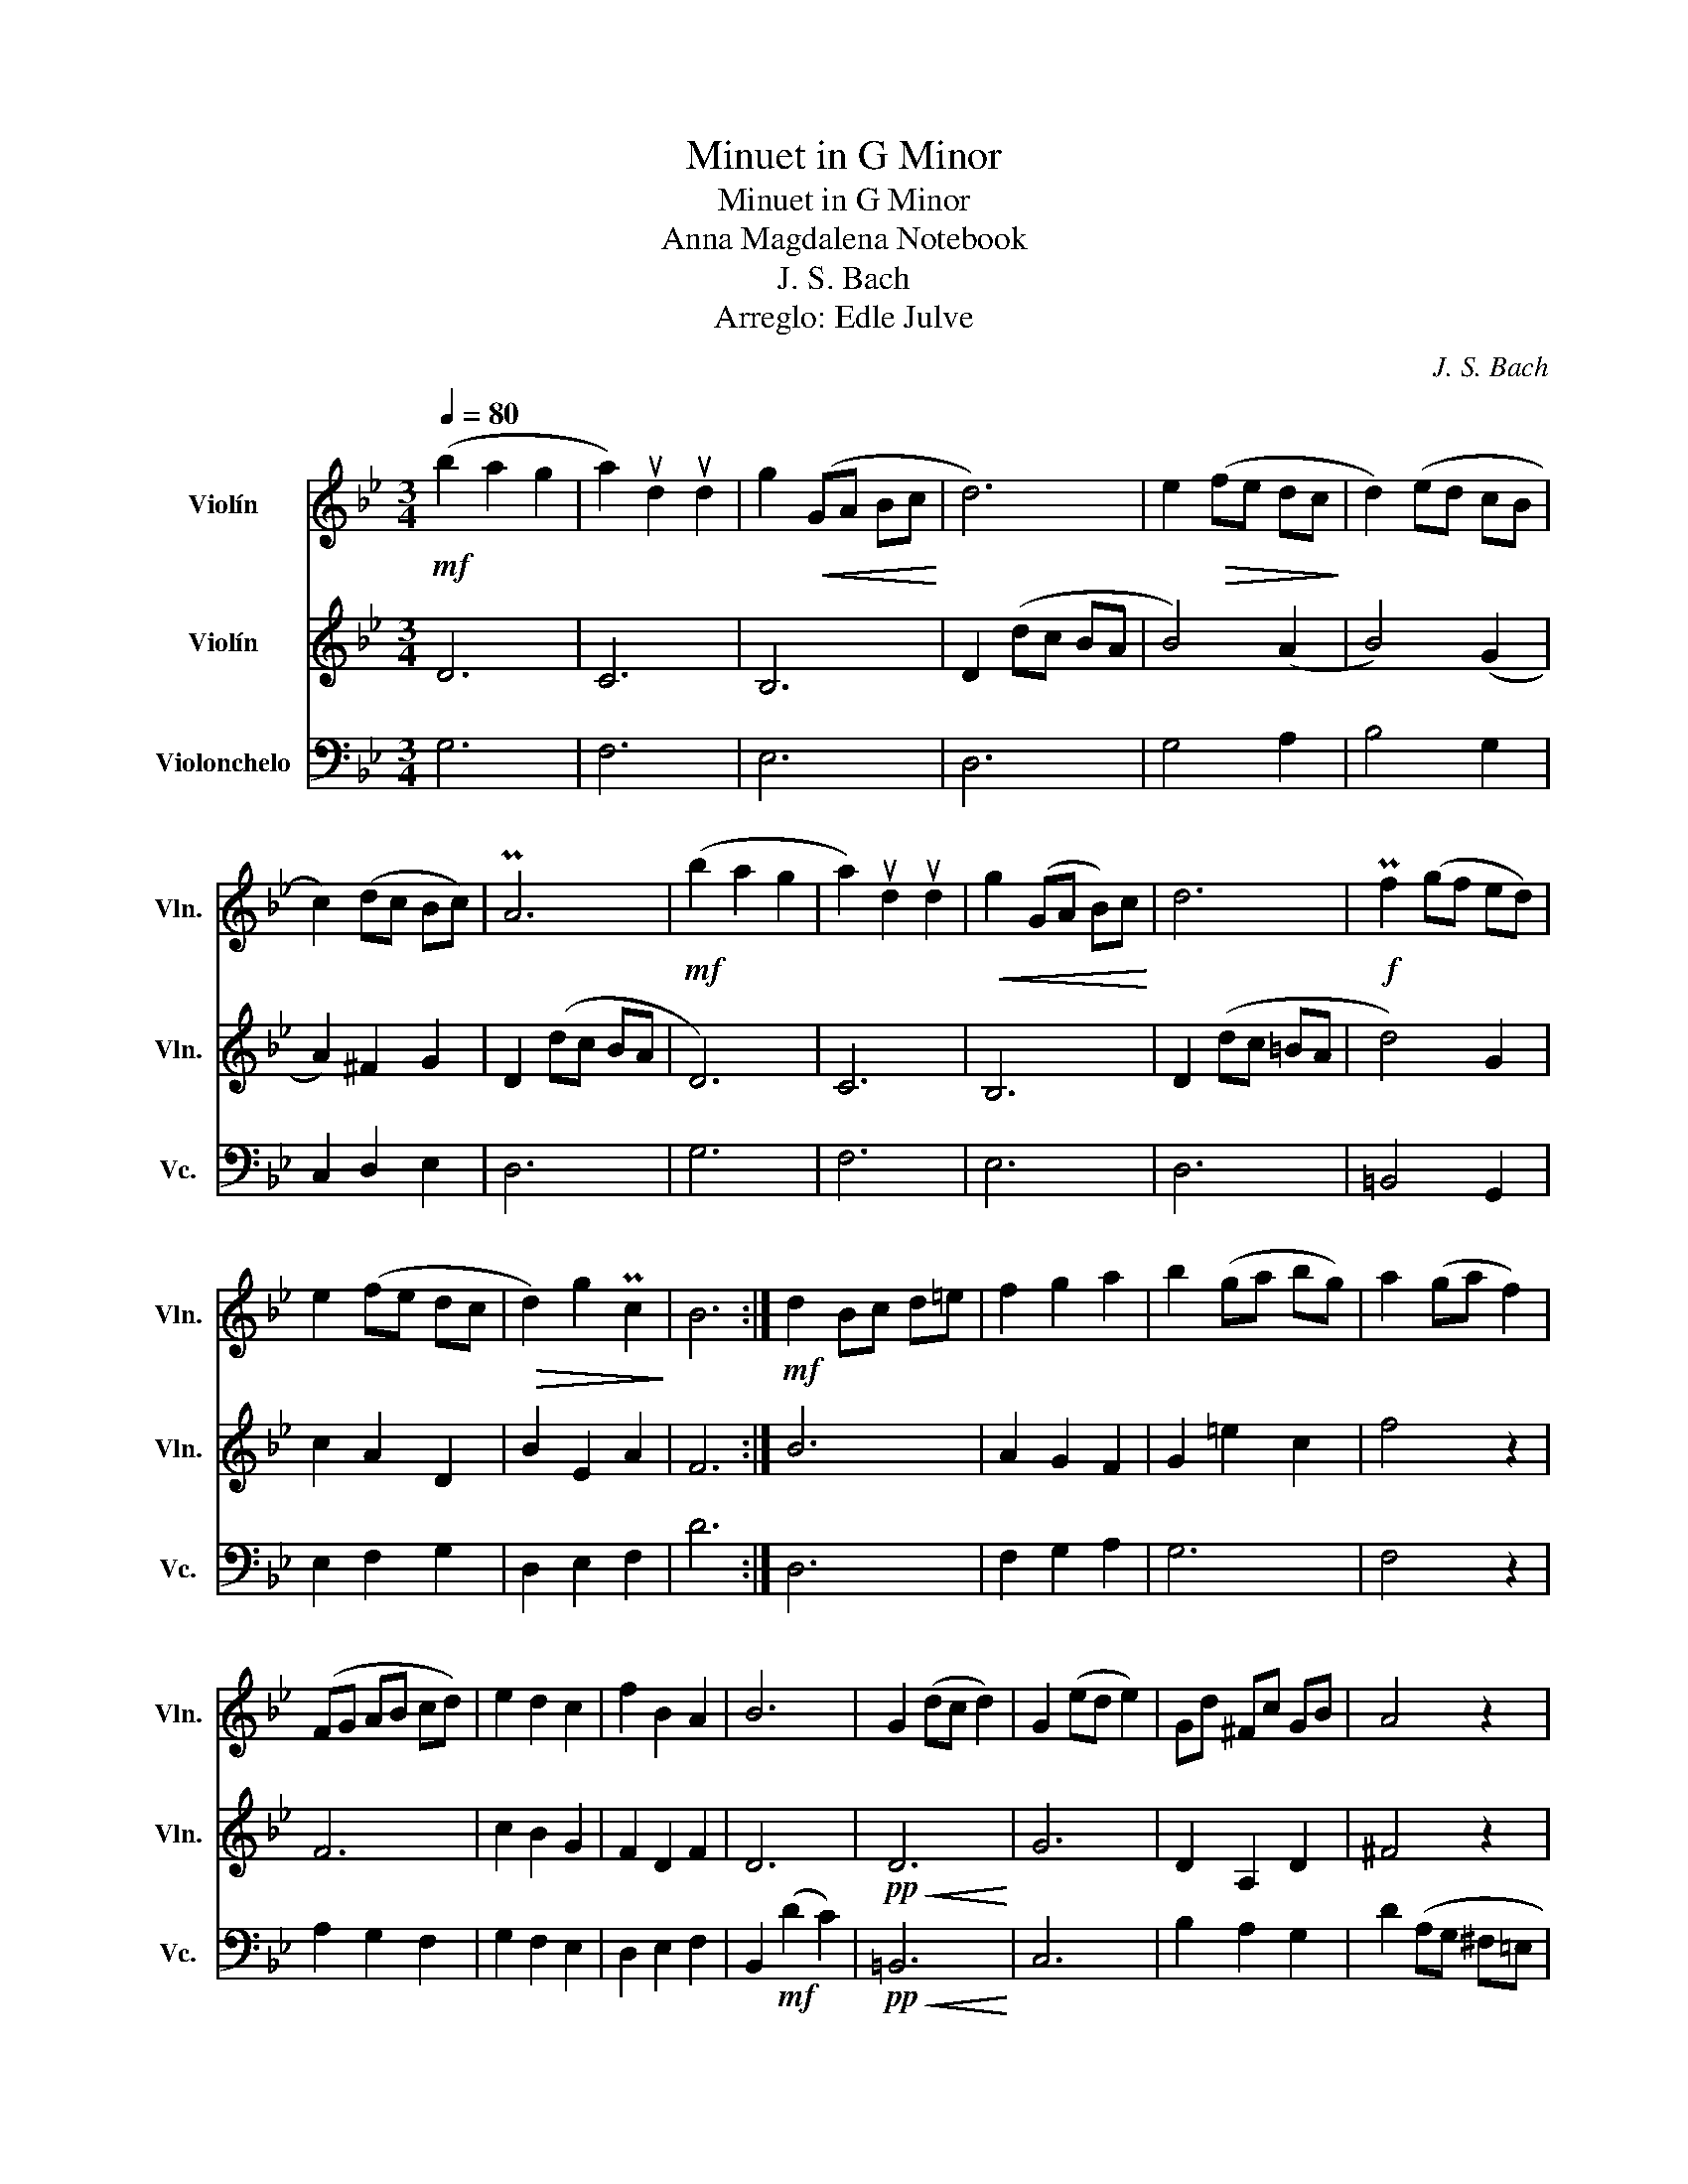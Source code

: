 X:1
T:Minuet in G Minor
T:Minuet in G Minor
T:Anna Magdalena Notebook
T:J. S. Bach
T:Arreglo: Edle Julve
C:J. S. Bach
Z:Edle Julve
%%score 1 2 3
L:1/8
Q:1/4=80
M:3/4
K:Bb
V:1 treble nm="Violín" snm="Vln."
V:2 treble nm="Violín" snm="Vln."
V:3 bass nm="Violonchelo" snm="Vc."
V:1
!mf! (b2 a2 g2 | a2) ud2 ud2 | g2!<(! (GA Bc!<)! | d6) | e2!>(! (fe dc!>)! | d2) (ed cB | %6
 c2) (dc Bc) | PA6 |!mf! (b2 a2 g2 | a2) ud2 ud2 |!<(! g2 (GA B)c!<)! | d6 |!f! Pf2 (gf ed) | %13
 e2 (fe dc |!>(! d2) g2 Pc2!>)! | B6 :|!mf! d2 Bc d=e | f2 g2 a2 | b2 (ga bg) | a2 (ga f2) | %20
 (FG AB cd) | e2 d2 c2 | f2 B2 A2 | B6 | G2 (dc d2) | G2 (ed e2) | Gd ^Fc GB | A4 z2 | %28
 (D=E) ^FG AB | c2 B2 A2 | (PBc/d/) G2 ^F2 |!>(! G6!>)! |] %32
V:2
 D6 | C6 | B,6 | D2 (dc BA | B4) ((A2 | B4)) (G2 | A2) ^F2 G2 | D2 (dc BA | D6) | C6 | B,6 | %11
 D2 (dc =BA | d4) G2 | c2 A2 D2 | B2 E2 A2 | F6 :| B6 | A2 G2 F2 | G2 =e2 c2 | f4 z2 | F6 | %21
 c2 B2 G2 | F2 D2 F2 | D6 |!pp!!<(! D6!<)! | G6 | D2 A,2 D2 | ^F4 z2 |!<(! A,6!<)! | E2 G2 E2 | %30
 B,4 D2 | D6 |] %32
V:3
 G,6 | F,6 | E,6 | D,6 | G,4 A,2 | B,4 G,2 | C,2 D,2 E,2 | D,6 | G,6 | F,6 | E,6 | D,6 | %12
 =B,,4 G,,2 | E,2 F,2 G,2 | D,2 E,2 F,2 | D6 :| D,6 | F,2 G,2 A,2 | G,6 | F,4 z2 | A,2 G,2 F,2 | %21
 G,2 F,2 E,2 | D,2 E,2 F,2 | B,,2!mf! (D2 C2) |!pp!!<(! =B,,6!<)! | C,6 | B,2 A,2 G,2 | %27
 D2 (A,G, ^F,=E, | D,6) | _E,2 D,2 C,2 | B,,2 C,2 D,2 | G,2 G,,4 |] %32

